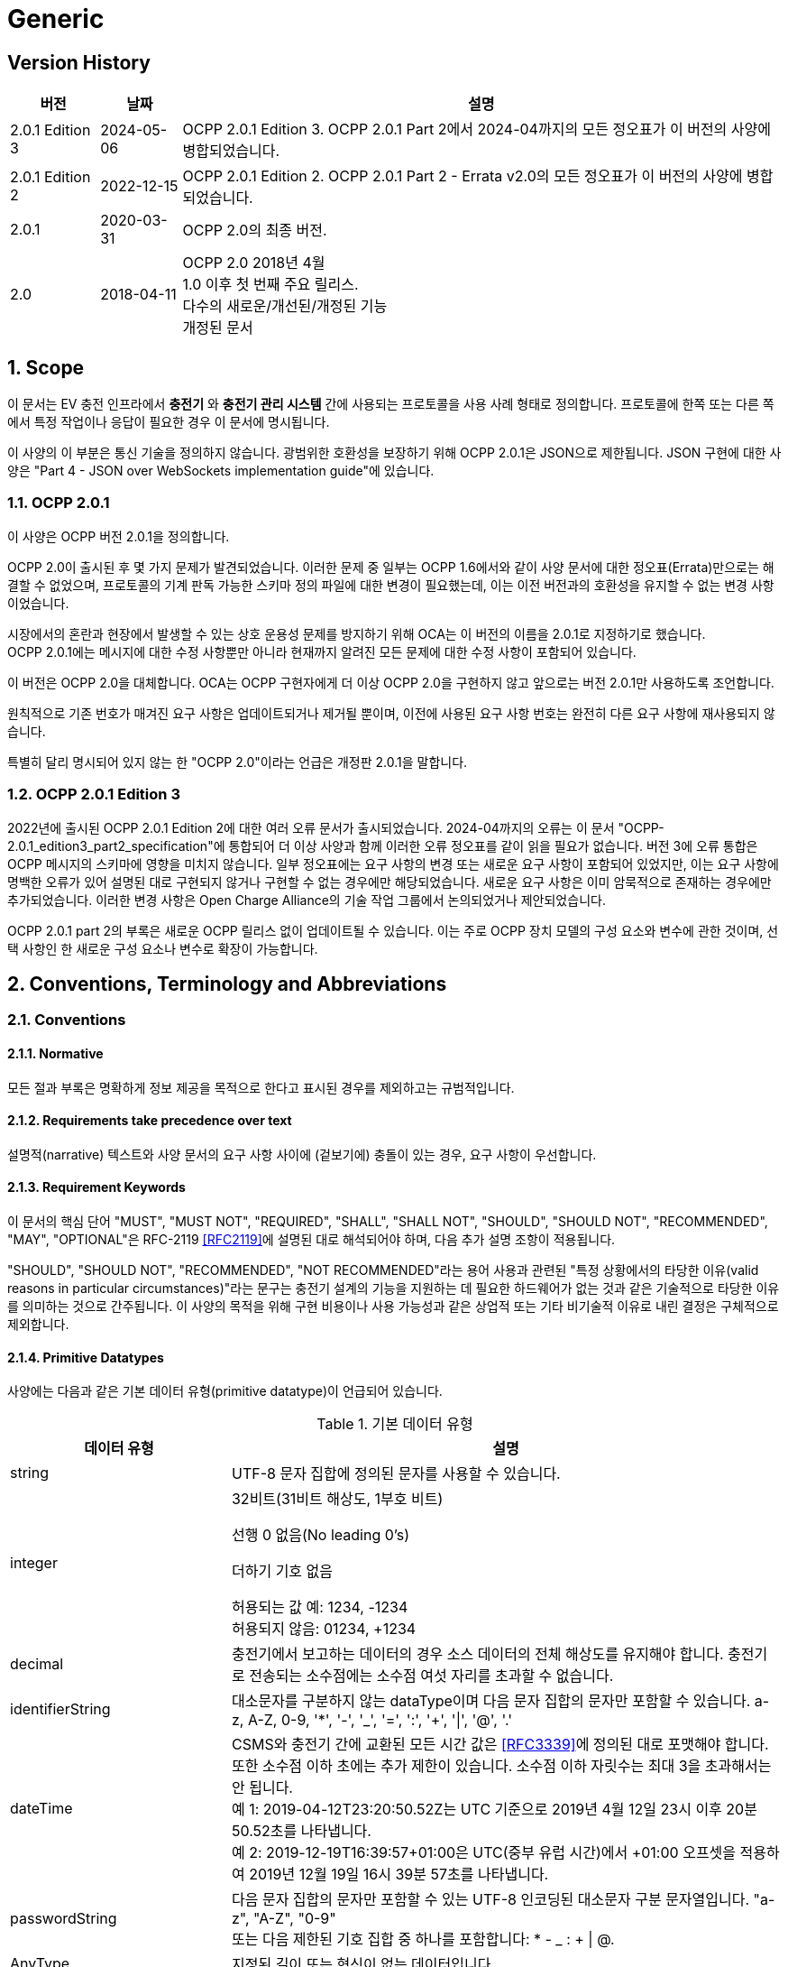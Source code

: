 = Generic
:!chapter-number:

<<<

== Version History

[cols="<.^*3",%autowidth.stretch,options="header,autowidth"]
|===
|버전 |날짜 |설명

|2.0.1 Edition 3 |2024-05-06 |OCPP 2.0.1 Edition 3. OCPP 2.0.1 Part 2에서 2024-04까지의 모든 정오표가 이 버전의 사양에 병합되었습니다.
|2.0.1 Edition 2 |2022-12-15 |OCPP 2.0.1 Edition 2. OCPP 2.0.1 Part 2 - Errata v2.0의 모든 정오표가 이 버전의 사양에 병합되었습니다.
|2.0.1 |2020-03-31 |OCPP 2.0의 최종 버전.
|2.0 |2018-04-11 |OCPP 2.0 2018년 4월 +
  1.0 이후 첫 번째 주요 릴리스. +
  다수의 새로운/개선된/개정된 기능 +
  개정된 문서
|===

:sectnums:
== Scope

이 문서는 EV 충전 인프라에서 **충전기** 와 **충전기 관리 시스템** 간에 사용되는 프로토콜을 사용 사례 형태로 정의합니다. 프로토콜에 한쪽 또는 다른 쪽에서 특정 작업이나 응답이 필요한 경우 이 문서에 명시됩니다.

이 사양의 이 부분은 통신 기술을 정의하지 않습니다. 광범위한 호환성을 보장하기 위해 OCPP 2.0.1은 JSON으로 제한됩니다. JSON 구현에 대한 사양은 "Part 4 - JSON over WebSockets implementation guide"에 있습니다.

=== OCPP 2.0.1

이 사양은 OCPP 버전 2.0.1을 정의합니다.

OCPP 2.0이 출시된 후 몇 가지 문제가 발견되었습니다. 이러한 문제 중 일부는 OCPP 1.6에서와 같이 사양 문서에 대한 정오표(Errata)만으로는 해결할 수 없었으며, 프로토콜의 기계 판독 가능한 스키마 정의 파일에 대한 변경이 필요했는데, 이는 이전 버전과의 호환성을 유지할 수 없는 변경 사항이었습니다.

시장에서의 혼란과 현장에서 발생할 수 있는 상호 운용성 문제를 방지하기 위해 OCA는 이 버전의 이름을 2.0.1로 지정하기로 했습니다. +
OCPP 2.0.1에는 메시지에 대한 수정 사항뿐만 아니라 현재까지 알려진 모든 문제에 대한 수정 사항이 포함되어 있습니다.

이 버전은 OCPP 2.0을 대체합니다. OCA는 OCPP 구현자에게 더 이상 OCPP 2.0을 구현하지 않고 앞으로는 버전 2.0.1만 사용하도록 조언합니다.

원칙적으로 기존 번호가 매겨진 요구 사항은 업데이트되거나 제거될 뿐이며, 이전에 사용된 요구 사항 번호는 완전히 다른 요구 사항에 재사용되지 않습니다.

특별히 달리 명시되어 있지 않는 한 "OCPP 2.0"이라는 언급은 개정판 2.0.1을 말합니다.

=== OCPP 2.0.1 Edition 3

2022년에 출시된 OCPP 2.0.1 Edition 2에 대한 여러 오류 문서가 출시되었습니다. 2024-04까지의 오류는 이 문서 "OCPP-2.0.1_edition3_part2_specification"에 통합되어 더 이상 사양과 함께 이러한 오류 정오표를 같이 읽을 필요가 없습니다. 버전 3에 오류 통합은 OCPP 메시지의 스키마에 영향을 미치지 않습니다. 일부 정오표에는 요구 사항의 변경 또는 새로운 요구 사항이 포함되어 있었지만, 이는 요구 사항에 명백한 오류가 있어 설명된 대로 구현되지 않거나 구현할 수 없는 경우에만 해당되었습니다. 새로운 요구 사항은 이미 암묵적으로 존재하는 경우에만 추가되었습니다. 이러한 변경 사항은 Open Charge Alliance의 기술 작업 그룹에서 논의되었거나 제안되었습니다.

OCPP 2.0.1 part 2의 부록은 새로운 OCPP 릴리스 없이 업데이트될 수 있습니다. 이는 주로 OCPP 장치 모델의 구성 요소와 변수에 관한 것이며, 선택 사항인 한 새로운 구성 요소나 변수로 확장이 가능합니다.

== Conventions, Terminology and Abbreviations

=== Conventions

==== Normative

모든 절과 부록은 명확하게 정보 제공을 목적으로 한다고 표시된 경우를 제외하고는 규범적입니다.

==== Requirements take precedence over text

설명적(narrative) 텍스트와 사양 문서의 요구 사항 사이에 (겉보기에) 충돌이 있는 경우, 요구 사항이 우선합니다.

==== Requirement Keywords

이 문서의 핵심 단어 "MUST", "MUST NOT", "REQUIRED", "SHALL", "SHALL NOT", "SHOULD", "SHOULD NOT", "RECOMMENDED", "MAY", "OPTIONAL"은 RFC-2119 <<rfc2119,[RFC2119]>>에 설명된 대로 해석되어야 하며, 다음 추가 설명 조항이 적용됩니다.

"SHOULD", "SHOULD NOT", "RECOMMENDED", "NOT RECOMMENDED"라는 용어 사용과 관련된 "특정 상황에서의 타당한 이유(valid reasons in particular circumstances)"라는 문구는 충전기 설계의 기능을 지원하는 데 필요한 하드웨어가 없는 것과 같은 기술적으로 타당한 이유를 의미하는 것으로 간주됩니다. 이 사양의 목적을 위해 구현 비용이나 사용 가능성과 같은 상업적 또는 기타 비기술적 이유로 내린 결정은 구체적으로 제외합니다.

[[primitive_datatypes]]
==== Primitive Datatypes

사양에는 다음과 같은 기본 데이터 유형(primitive datatype)이 언급되어 있습니다.

.기본 데이터 유형
[cols="<.^2,<.^5",%autowidth.stretch,options="header",frame=all,grid=all]
|===
|데이터 유형 |설명

|string |UTF-8 문자 집합에 정의된 문자를 사용할 수 있습니다.
|integer |32비트(31비트 해상도, 1부호 비트)

  선행 0 없음(No leading 0's)

  더하기 기호 없음

  허용되는 값 예: 1234, -1234 +
  허용되지 않음: 01234, +1234
|decimal |충전기에서 보고하는 데이터의 경우 소스 데이터의 전체 해상도를 유지해야 합니다. 충전기로 전송되는 소수점에는 소수점 여섯 자리를 초과할 수 없습니다.
|identifierString |대소문자를 구분하지 않는 dataType이며 다음 문자 집합의 문자만 포함할 수 있습니다. a-z, A-Z, 0-9, '*', '-', '_', '=', ':', '+', '\|', '@', '.'
|dateTime |CSMS와 충전기 간에 교환된 모든 시간 값은 <<rfc3339,[RFC3339]>>에 정의된 대로 포맷해야 합니다. 또한 소수점 이하 초에는 추가 제한이 있습니다. 소수점 이하 자릿수는 최대 3을 초과해서는 안 됩니다. +
  예 1: 2019-04-12T23:20:50.52Z는 UTC 기준으로 2019년 4월 12일 23시 이후 20분 50.52초를 나타냅니다. +
  예 2: 2019-12-19T16:39:57+01:00은 UTC(중부 유럽 시간)에서 +01:00 오프셋을 적용하여 2019년 12월 19일 16시 39분 57초를 나타냅니다.
|passwordString |다음 문자 집합의 문자만 포함할 수 있는 UTF-8 인코딩된 대소문자 구분 문자열입니다. "a-z", "A-Z", "0-9" +
  또는 다음 제한된 기호 집합 중 하나를 포함합니다: * - _ : + \| @.
|AnyType |지정된 길이 또는 형식이 없는 데이터입니다.
|boolean |다음 값만 허용됩니다: "false" 및 "true"
|===

==== Normal communication

달리 명시하지 않는 한, 모든 사용 사례와 요구 사항은 충전기와 CSMS(_Online_) 간의 정상적인 통신을 가정합니다.

==== Field description

대부분의 경우, 메시지와 데이터 유형에서 특정 필드를 사용하는 방법 또는 시기에 대한 추가 설명은 필드 설명에 제공됩니다. <<messages,Messages>> 장을 ​​참조하세요.

=== Terminology

==== General Terminology

이 섹션에는 이 문서 전체에서 사용되는 용어가 포함되어 있습니다.

.용어
[cols="<.^2s,<.^5",%autowidth.stretch,options="header",frame=all,grid=all]
|===
|용어 |설명

|Application layer |OSI-계층 5-7.
|Authentication |인증은 신원이나 속성을 확인하는 프로세스입니다. 인증에 대해 말할 때 사용자 인증(예: 발신자/수신자)과 메시지 인증을 구별해야 합니다.
|Block cipher |고정된 블록 길이의 메시지를 암호화/복호화하는 암호화 기본 요소입니다. 예: AES는 한 번에 128비트(16바이트) 블록을 암호화합니다.
|Cable Plugged in |이 문서에서는 다음을 의미할 수 있습니다. +
  - 충전기 쪽에 고정된 케이블, EV에 연결된 케이블 +
  - 충전기와 EV에 연결된 케이블 +
  - 무선 충전기가 EV를 감지 +
|Certificate |디지털 인증서는 공개 키 또는 엔터티를 인증합니다. 공개 키 인프라도 참조하세요.
|Certificate Management Protocol |PKI 내에서 X.509 디지털 인증서를 관리하는 데 사용되는 인터넷 프로토콜입니다. RFC 4210에 설명되어 있으며 RFC 4211에 설명된 인증서 요청 메시지 형식(CRMF)을 사용합니다.
|Charging Cable |EV에서 허용하는 플러그가 장착된 케이블 어셈블리로, EV와 EVSE 간 연결에 사용하도록 의도되었습니다. 한쪽은 EVSE에 영구적으로 부착되거나 EVSE에서 ​​허용하는 플러그가 장착될 수도 있습니다.
|Charging Loop |이 사양에서는 ISO 15118-2의 충전 루프 정의를 사용합니다. _ISO 15118에 따라 충전 프로세스를 제어하기 위한 V2G 메시징 단계_.
|Charging Profile |다양한 유형의 프로필에 사용되는 일반 충전 프로필입니다. 프로필에 대한 정보를 포함하고 <<charging_schedule_type,ChargingSchedule>>을 보유합니다.
|Charging Schedule |충전 프로필의 일부입니다. 충전 전력 또는 전류 제한 블록을 정의합니다. 시작 시간과 길이를 포함할 수 있습니다.
|Charging Station |충전기는 EV를 충전할 수 있는 물리적 시스템입니다. 충전기에는 하나 이상의 EVSE가 있습니다.
|Composite Charging Schedule |충전기에서 계산한 충전 일정입니다. 이는 충전기에 있는 모든 활성 일정과 가능한 지역 제한을 계산한 결과입니다. 지역 제한을 고려할 수 있습니다.
|Confidentiality |권한이 있는 엔티티만 기밀 데이터에 액세스할 수 있습니다. 데이터를 무단 액세스로부터 보호하기 위해 암호화할 수 있습니다. 그런 다음 비밀 키에 액세스할 수 있는 엔터티만 데이터를 해독한 후 데이터에 액세스할 수 있습니다.
|Connector |이 사양에서 사용되는 용어 커넥터는 충전기에서 독립적으로 작동하고 관리되는 전기 콘센트를 말합니다. 즉, 이는 단일 물리적 커넥터에 해당합니다. 어떤 경우에는 EVSE에 여러 물리적 소켓 유형 및/또는 고정 케이블/커넥터 배열(예: 커넥터)이 있어 다양한 차량 유형(예: 4륜 EV 및 전기 스쿠터)을 용이하게 할 수 있습니다.
|Contactor |일반적으로 충전기에서 충전 전원을 켜거나 끄는 데 사용되는 전기 제어 스위칭 장치입니다.
|Contract Certificate |15118 통신을 위한 EV의 충전 계약에 대한 유효한 인증서입니다.
|Control Pilot signal |충전기에서 EV에 <<iec61851_1,IEC61851-1>>에서 정의한 최대 전류 한도를 알리는 데 사용하는 신호입니다.

|Cost |EV 운전자가 소비한 에너지/시간 등에 대해 지불해야 하는 비용입니다. 세금 포함.
|Cryptographic hash function |암호 해시 함수는 단방향 함수처럼 동작해야 합니다. 이 함수는 사전 이미지 저항성, 2차 사전 이미지 저항성 및 충돌 저항성이 있어야 합니다. 입력의 변경은 출력에서 ​​명확하게 다른 결과를 생성해야 합니다. 예: SHA-256. ENISA <<ocpp_security_1,OCPP Security [1]>>도 참조하세요.
|Cryptography |ENISA 알고리즘, 키 크기 및 매개변수 보고서 [1]는 최신 기술에 대한 개요를 제공합니다.
|CSMS |충전기 관리 시스템. 충전기를 관리하고 사용자에게 충전기 사용을 허가하는 정보를 제공하는 시스템입니다.
|Data Integrity |무결성 및 메시지 인증을 참조하세요.
|Digital Signature |발신자를 인증합니다. 실제로 디지털 서명은 타원 곡선(EC)을 사용하여 구현됩니다.
|Encryption |암호화 체계를 사용하여 메시지를 무작위로 보이는 해독 불가능한 문자열(암호문)에 매핑합니다. 복호화는 암호화 프로세스를 역전하며 해당 복호화 키로만 수행할 수 있습니다. 이 복호화 키는 암호화 키(대칭 암호화)와 동일하거나 공개 키 암호 시스템의 개인 키입니다. 키가 비밀로 유지되는 동안에만 메시지의 기밀성을 보장할 수 있습니다.
|Energy Management System |지역 및/또는 계약적 제약 및/또는 계약적 인센티브에 따라 지역 부하(소비 및 생산)를 관리하는 장치입니다. 여기에는 PV, 배터리 저장 장치 등의 센서 및 제어와 같은 추가 입력이 있습니다.
|Energy Offer Period |충전기가 EV에 에너지를 제공할 준비가 되어 있는 시간입니다.
|[[energy_transfer_period]]Energy Transfer Period |EV가 제공된 에너지를 가져가거나 반환하기로 선택하는 시간입니다.
|EVSE |EVSE는 한 번에 하나의 EV에 에너지를 공급할 수 있는 충전기의 독립적으로 작동 및 관리되는 부분으로 간주됩니다.
|Hash function |메시지를 고정 길이의 비트 문자열(해시 값)에 매핑하는 함수입니다. 암호화 해시 함수도 참조하세요.
|Hash value |(암호화) 해시 함수의 출력입니다. 길이는 해시 함수의 사양에 고정되어 있습니다.
|High level communication |ISO 15118 시리즈 <<iso15118_1,[ISO15118-1]>>에 명시된 프로토콜 및 메시지와 물리적 및 데이터 링크 계층을 사용하는 양방향 디지털 통신
|Idle State |사용 사례와 시퀀스 다이어그램 모두에서 유휴 상태는 충전기가 사용 사례 관련 작업을 수행하지 않는 상태를 말합니다. 장비가 주요 기능을 즉시 제공할 수 있지만 그렇게 하지 않는 상태입니다.
|Integrity |데이터는 권한 없이 변경할 수 없습니다. 메시지 인증도 참조하세요.
|Local Controller |CSMS와 하나 이상의 충전기 사이의 논리적 엔티티로, CSMS의 입력에 따라 충전기 그룹의 충전을 제어할 수 있으며, CSMS와 독립적으로 충전기로 메시지를 보낼 수 있습니다.
|Master Pass |진행 중인 모든(또는 모든) 트랜잭션을 중지하는 데 사용할 수 있는 ID 토큰입니다. 예를 들어 법 집행 기관 직원이 트랜잭션을 중지하는 데 사용할 수 있습니다.
|Master Pass UI |마스터 패스 사용자 인터페이스는 풀 컬러 터치스크린일 수도 있지만, 사용자가 중지할 트랜잭션을 선택할 수 있도록 하는 몇 개의 버튼과 LED 및/또는 사운드일 수도 있습니다.
|Message authentication |메시지는 무단 수정으로부터 보호되어야 합니다. 메시지는 항상 진위성을 제공하는 인증 태그와 함께 보내야 합니다. 이러한 인증 태그는 AES-CCM 또는 AES-GCM과 같은 인증된 암호의 두 번째 출력이거나 메시지 인증 코드일 수 있습니다.
|Mode of Operation |작동 모드는 블록 암호가 메시지 블록을 처리하는 방식을 지정합니다. CBC 또는 CTR 모드에서 블록 암호를 사용하면 암호화만 제공되지만, CCM 또는 GCM 모드에서 블록 암호를 사용하면 일반 텍스트가 암호화되고 암호 텍스트에 대한 메시지 인증 태그가 생성됩니다.
|OCPP-J |WebSocket을 통한 JSON을 통한 OCPP.
|Offline |충전기와 CSMS 간에 통신이 불가능합니다. OCPP-J 연결의 경우 WebSocket 연결이 열리지 않습니다.
|Password authentication |사용자는 비밀번호 또는 PIN을 사용하여 신원을 증명합니다.
|Phase Rotation |전기 계량기(또는 없는 경우 그리드 연결)와 충전기 커넥터 사이의 위상 배선 순서를 정의합니다.
|Price |단일 요금 항목의 특정 가격 태그, 예: 18% VAT 포함 kWh당 0.35.

|Public-key cryptography |"공개 키가 공개되고 이후 메시지 암호화 또는 디지털 서명 검증에 사용될 수 있는 암호화 방식입니다. 각 공개 키에는 해당 개인 키인 대응 키가 있습니다. 이 키는 비밀로 유지해야 하며 메시지의 암호 해독 또는 디지털 서명에 사용됩니다. 공개 키 기본 요소는 암호화에 대한 계산 복잡도가 높기 때문에 대부분 공개 키가 모든 추가 통신이 암호화되는 공통 대칭 세션 키를 전달하는 데 사용되는 하이브리드 암호화 방식의 일부로 사용됩니다. 공개 키 인프라에서 관리하는 인증서는 공개 키의 진위성을 확인하는 데 사용됩니다. ENISA <<ocpp_security_12,OCPP Security [12]>>도 참조하세요. 가장 널리 사용되는 공개 키 암호화 방식은 RSA입니다. 디지털 서명은 타원 곡선 기반(EC) 메커니즘을 사용하여 가장 효율적으로 생성할 수 있습니다."
|Public-key infrastructure |인증서를 생성, 관리 및 해지하는 시스템입니다.
|Resume regular transaction |시퀀스 다이어그램에서 이 사용 사례/시퀀스 다이어그램이 종료되었음을 나타내는 데 사용되지만, 트랜잭션은 종료되지 않았고 계속 진행되며, 이는 해당 특정 사용 사례의 범위를 벗어납니다.
|Requirement |충족해야 할 기준을 전달하는 조항. ISO/IEC 가이드 2:2004, 7.5.
|Security Event |장치의 안전한 작동과 관련된 모든 이벤트.
|Security Function |액세스 제어, 인증 및 암호화를 포함하여 안전하게 작동하는 데 필요한 장치의 모든 기능.
|Session |OCPP의 세션은 EV의 충전 프로세스를 나타내는 일반적인 용어로, 트랜잭션을 포함할 수 있습니다.
|Session key |수명이 제한된 대칭 키.
|Symmetric cryptography |송신자와 수신자가 동일한 키를 보유합니다. 대칭 기본 요소의 예로는 블록 암호 또는 MAC이 있습니다.
|Transaction |OCPP의 트랜잭션은 구성 가능한 매개변수에 따라 시작 및 중지되는 EV 충전의 전체 프로세스의 일부입니다. 이러한 구성 가능한 매개변수는 EV가 연결되거나 EV 운전자가 승인되는 것과 같은 충전 프로세스의 순간을 나타냅니다.
|Tariff |충전 시간, 전력 사용량 및 가격에 영향을 미치는 기타 매개변수에 따른 가격 모음.
|Use case |사용 사례는 특정 목표를 달성하는 데 필요한 (상호)작용을 설명하는 구조화된 방법입니다. 이 문서에서 사용 사례는 액터 목록, 시나리오 설명, 사후 조건 및 시퀀스 다이어그램으로 구성되며 항상 번호가 매겨진 요구 사항 목록이 뒤따릅니다.
|User Authentication |통신 파트너(예: 장치의 사용자)의 신원을 확인합니다. 또한 세션 내내 통신 파트너가 여전히 살아 있는지 확인합니다.
|===

[[iso_15118_and_ocpp_terminology_mapping]]
==== ISO 15118 and OCPP terminology mapping

_이 섹션은 정보 제공을 목적으로 합니다._

ISO 15118 용어는 EV 및 충전기 내의 특정 구성 요소를 언급할 때 더 포괄적입니다. 다음 표는 이러한 용어의 "매핑"을 보여줍니다.

.ISO 15118 및 OCPP 용어 매핑
[cols="<.^,<.^",%autowidth.stretch,options="header",frame=all,grid=all]
|===
|ISO 15118 |OCPP

|ChargingProfile(EV가 소비할 예정인 시간별 전력 포함)
  |NotifyEVChargingSchedule 메시지의 ChargingSchedule과 대략적으로 일치합니다.
|SASchedule(특정 시간 동안 EV를 충전하기 위한 보조 액터의 전력 제한)
  |SetChargingProfile 메시지의 ChargingProfile과 대략적으로 일치합니다.
|EVCC(전기 자동차 통신 컨트롤러, Electric Vehicle Comunication Controller)
  |ISO 15118 통신에 사용되는 EV의 컨트롤러.
|Outlet |Connector
|SECC(공급 장비 통신 컨트롤러 Supply Equipment Communication Controller)
  |ISO 15118 통신에 사용되는 충전기의 EVSE의 컨트롤러.
|SA(보조 액터, Secondary Actor) |CSMS(또는 다른 백엔드 시스템)
|===

=== Abbreviations

==== General Abbreviations

이 섹션에는 이 문서 전체에서 사용되는 약어가 포함되어 있습니다.

.약어
[cols="<.^1s,<.^10",%autowidth.stretch,options="header",frame=all,grid=all]
|===
|약어 |설명

|AES |고급 암호화 표준(Advanced Encryption Standard). 이 블록 암호의 원래 이름은 설계자 Vincent Rijmen과 Joan Daemen의 이름을 딴 Rijndael이었습니다.
|BEV |배터리 전기 자동차(Battery Electric Vehicle)
|CMP |인증서 관리 프로토콜(Certificate Management Protocol)
|CS  |충전기(Charging Station)
|CSL |쉼표로 구분된 목록(Comma Separated List)
|CSMS |충전기 관리 시스템(Charging Station Management System)
|CSO |충전기 운영자(Charging Station Operator)
|DHCP |동적 호스트 구성 프로토콜(Dynamic Host Configuration Protocol)
|DNS |도메인 이름 시스템(Domain Name System)
|DSO |분배 시스템 운영자(Distribution System Operator)
|DST |일광 절약 시간제(Daylight Saving Time)
|EC Elliptic |곡선. ENISA <<ocpp_security_1,OCPP Security [1]>>도 참조하세요.
|ECDSA |타원 곡선 디지털 서명 알고리즘(Elliptic Curve Digital Signature Algorithm).
|EMS |에너지 관리 시스템(Energy Management System)
|ENISA |유럽 연합 네트워크 및 정보 보안 기관(European Union Agency for Network and Information Security).
|EV |전기차(Electric Vehicle)
|EVSE |EV 공급 장비(EV Supply Equipment) <<iec61851_1,IEC61851-1>>
|FQDN |정규화된 도메인 이름(Fully Qualified Domain Name)
|FTP(S) |파일 전송 프로토콜(보안)(File Transport Protocol (Secure))
|HTTP(S) |하이퍼텍스트 전송 프로토콜(보안)(HyperText Transport Protocol (Secure))
|ICCID |집적 회로 카드 식별자(Integrated Circuit Card Identifier)
|IMSI |국제 모바일 가입 ID(International Mobile Subscription Identity)
|JSON |JavaScript 단순 개체 표기법(JavaScript Simple Object Notation)
|MAC |메시지 인증 코드(Message authentication code). 데이터 무결성을 제공합니다. 예: CMAC, GMAC. ENISA <<ocpp_security_1,OCPP Security [1]>>도 참조하세요.
|NAT |네트워크 주소 변환(Network Address Translation)
|NIST |국립표준기술원(National Institute of Standards and Technology).
|NTP |네트워크 시간 프로토콜(Network Time Protocol)
|PDU |프로토콜 데이터 단위(Protocol Data Unit)
|PHEV |플러그인 하이브리드 전기 자동차(Plugin Hybrid Electric Vehicle)
|RDN |상대적 고유 이름(Relative Distinguished Name)
|RSA |발명가인 리베스트(Rivest), 샤미르(Shamir), 애들먼(Adleman)의 이름을 딴 공개 키 암호 시스템.
|RSA-PSS |RSA-PSS는 RSA 암호 시스템을 기반으로 한 새로운 서명 방식으로, 보안성을 강화한 것이 특징입니다. 이는 PKCS #1 버전 2.1에서 추가되었으며, <<ocpp_security_23, OCPP Security [23]>>를 따릅니다.
|RST |3상 전원 연결, 표준 참조 위상(Standard Reference Phasing)
|RTS |3상 전원 연결, 역방향 참조 위상(Reversed Reference Phasing)
|SRT |3상 전원 연결, 역방향 240도 회전(Reversed 240 degree rotation)
|STR |3상 전원 연결, 표준 120도 회전(Standard 120 degree rotation)
|TRS |3상 전원 연결, 표준 240도 회전(Standard 240 degree rotation)
|TSR |3상 전원 연결, 역방향 120도 회전(Reversed 120 degree rotation)
|SC |스마트 충전(Smart Charging)
|TLS |전송 계층 보안(Transport Layer Security)
|TSO |전송 시스템 운영자(Transmission System Operator)
|URI |Uniform Resource Identifier RFC-3986 <<rfc3986,[RFC3986]>>
|URL |Uniform Resource Locator - 리소스를 식별하는 것 외에도 리소스를 설명하는 방법을 제공하는 URI의 하위 집합을 말합니다. 주요 액세스 메커니즘(예: 네트워크 "위치").
|UTC |협정 세계시(Coordinated Universal Time)
|WAN |광역 네트워크(Wide Area Network).
|===

[[iso_15118_abbreviations]]
==== ISO 15118 Abbreviations

이 섹션에는 이 문서에서 사용되는 ISO 15118의 약어가 들어 있습니다.

.ISO 15118 약어
[cols="<.^1s,<.^10",%autowidth.stretch,frame=all,grid=all]
|===
|EIM |외부 식별 수단(External Identification Means)
|EMAID |E-Mobility 계정 식별자(E-Mobility Account Identifier)
|EVCC |EV 통신 컨트롤러(EV Communication Controller)
|HLC |고수준 통신(High Level Communication)
|HMI |인간-기계 인터페이스(Human Machine Interface)
|LAN |로컬 영역 네트워크(Local Area Network)
|MO |모빌리티 운영자(Mobility Operator)
|OEM |원래 장비 제조업체(Original Equipment Manufacturer)
|OCSP |온라인 인증서 상태 프로토콜(Online Certificate Status Protocol)
|PWM |펄스 폭 변조(Pulse Width Modulation)
|SA |2차 액터(Secondary Actor)
|SECC |공급 장비 통신 컨트롤러(Supply Equipment Communication Controller)
|V2G |차량-그리드 연결(Vehicle to Grid)
|===

=== Actors

_이 섹션은 정보 제공을 목적으로 합니다._

OCPP에서 시스템 액터는 기능 또는 장치를 포함합니다.

.액터
[cols="<.^2,<.^2,<.^6",%autowidth.stretch,options="header",frame=all,grid=all]
|===
|액터 이름 |액터 유형 |액터 설명

|EV 운전자 |액터 |충전기에서 EV를 충전하려는 EV 운전자.
|커넥터 |장치 |이 사양에서 사용되는 용어 "커넥터"는 충전기에서 독립적으로 작동하고 관리되는 전기 콘센트를 말합니다. 즉, 이는 단일 물리적 커넥터에 해당합니다. 어떤 경우 EVSE에 여러 개의 물리적 소켓 유형 및/또는 유형(예: 4륜 EV 및 전기 스쿠터)과 같이 여러 개의 커넥터가 있을 수 있습니다. 
|CSMS |시스템 |충전기 관리 시스템: 충전기를 관리하고 사용자가 충전기를 사용하도록 허가하는 정보를 보유합니다.
|충전기 |장치 |충전기는 EV를 충전할 수 있는 물리적 시스템입니다. 충전기에는 하나 이상의 EVSE가 있습니다.
|충전기 운영자 |행위자 |CSMS를 관리하는 당사자.
|전기 자동차 |장치 |전기 자동차, 원격 배터리와 소켓이 있는 분산 에너지 리소스.
|로컬 컨트롤러 |장치 |CSMS와 하나 이상의 충전기 사이의 논리적 엔티티로, CSMS의 입력에 따라 충전기 그룹의 충전을 제어할 수 있습니다.
|외부 제어 시스템 |행위자 |충전기 또는 CSMS에 충전 제한/제약을 부과할 수 있는 외부 시스템(예: DSO 또는 EMS).
|===

=== References

==== Generic references

.참조
[cols="<.^2s,<.^8",%autowidth.stretch,options="header",frame=all,grid=all]
|===
|참조 |설명

|[[dnp3]][DNP3] |분산 네트워크 프로토콜(Distributed Network Protocol). https://www.dnp.org/About/Overview-of-DNP3-Protocol
|[[emi3_b0]][EMI3-BO] |"eMI3 표준 버전 V1.0" http://emi3group.com/documents-links/
|[[iec60870_5_104]][IEC60870-5-104] |전기 엔지니어링 및 전력 시스템 자동화 애플리케이션에서 원격 제어(감독 제어 및 데이터 수집)에 사용되는 시스템을 정의하는 표준 세트입니다. https://webstore.iec.ch/publication/3755
|[[iec61850_7_420]][IEC61850-7-420] |분산형 에너지 자원(DER,Distributed Energy Resources)을 위한 통신 표준. https://webstore.iec.ch/publication/6019
|[[iec61851_1]][IEC61851-1] |"IEC 61851-1 2017: EV 전도성 충전 시스템 - 1부: 일반 요구 사항" https://webstore.iec.ch/publication/33644
|[[iec62196]][IEC62196] |IEC 62196: 플러그, 소켓-아웃렛, 차량 커플러 및 차량 인렛 - 전기 자동차의 전도성 충전. https://webstore.iec.ch/publication/6582
|[[iso15118_1]][ISO15118-1] |ISO 15118-1은 ISO 15118의 다른 부분을 위한 기초로서 용어와 정의, 일반 요구 사항 및 사용 사례를 지정합니다. 이는 요금 프로세스, 지불 및 부하 평준화에 영향을 미치는 측면에 대한 일반적인 개요와 공통된 이해를 제공합니다. https://webstore.iec.ch/publication/9272
|[[iso15118_2]][ISO15118-2] |도로 차량 - 차량 대 그리드 통신 인터페이스 - 2부: 기술 프로토콜 설명 및 OSI(개방형 시스템 상호 연결) ​​계층 요구 사항, 문서 식별자: 69/216/CDV. https://webstore.iec.ch/publication/9273
|[[iso4217]][ISO4217] |"ISO 4217: 통화 코드" http://www.iso.org/iso/home/standards/currency_codes.htm
|[[ocpp2_0_part4]][OCPP2.0-PART4] |"OCPP 2.0.1: 4부 - WebSockets를 통한 JSON 구현 가이드". http://www.openchargealliance.org/downloads/
|[[open_adr]][OpenADR] |"오픈 자동 수요 대응" http://www.openadr.org/
|[[rfc1321]][RFC1321] |"MD5 메시지 다이제스트 알고리즘" https://tools.ietf.org/html/rfc1321
|[[rfc2119]][RFC2119] |"요구 사항 수준을 나타내는 RFC에서 사용되는 키워드". S. Bradner. 1997년 3월. http://www.ietf.org/rfc/rfc2119.txt
|[[rfc3339]][RFC3339] |"인터넷의 날짜 및 시간: 타임스탬프" https://tools.ietf.org/html/rfc3339
|[[rfc3986]][RFC3986] |"Uniform Resource Identifier(URI): 일반 구문" https://tools.ietf.org/html/rfc3986
|[[rfc5646]][RFC5646] |"언어 식별을 위한 태그" https://tools.ietf.org/html/rfc5646
|===

==== Security related references

.보안 관련 참조
[cols="^.^2s,<.^8",%autowidth.stretch,options="header",frame=all,grid=all]
|===
|참조 |설명

|[[ocpp_security_1]][1] |ENISA 유럽 네트워크 및 정보 보안 기관, 알고리즘, 키 크기 및 매개변수 보고서 2014, 2014. (2016년 1월 17일에 마지막 액세스) https://www.enisa.europa.eu/publications/algorithms-key-size-and-parameters-report-2014
|[[ocpp_security_2]][2] |국립 표준 기술 연구소. FIPS PUB 140-2, 암호화 모듈에 대한 보안 요구 사항, 2001년 5월. http://nvlpubs.nist.gov/nistpubs/FIPS/NIST.FIPS.140-2.pdf
|[[ocpp_security_3]][3] |Cooper, D. 등, 인터넷 X.509 공개 키 인프라 인증서 및 인증서 해지 목록(CRL, Certificate Revocation List) 프로필, 인터넷 엔지니어링 태스크포스, 의견 요청 5280, 2008년 5월, http://www.ietf.org/rfc/rfc5280.txt
|[[ocpp_security_4]][4] |Dierks, T. 및 Rescorla, E., 전송 계층 보안(TLS) 프로토콜 버전 1.2, 인터넷 엔지니어링 태스크포스, 의견 요청 5246, 2008년 8월, http://www.ietf.org/rfc/rfc5246.txt
|[[ocpp_security_5]][5] |Eastlake, D., 전송 계층 보안(TLS) 확장: 확장 정의, 인터넷 엔지니어링 태스크포스, 의견 요청 6066, 2011년 1월, http://www.ietf.org/rfc/rfc6066.txt
|[[ocpp_security_6]][6] |McGrew, D. 및 Bailey, D., 전송 계층 보안(TLS)을 위한 AES-CCM 암호 모음, 인터넷 엔지니어링 태스크포스, 의견 요청 6655, 2012년 7월, http://www.ietf.org/rfc/rfc6655.txt
|[[ocpp_security_7]][7] |Rescorla E. 등, 전송 계층 보안(TLS) 재협상 표시 확장, 인터넷 엔지니어링 태스크포스, 의견 요청 5746, 2월 2010, http://www.ietf.org/rfc/rfc5746.txt
|[[ocpp_security_8]][8] |"Russel Housley, Tim Polk, Warwick Ford, David Solo. 인터넷 공개 키 인프라: X.509 인증서 및 인증서 해지 목록(CRL) 프로필, RFC 3280, 2002년 4월." https://www.ietf.org/rfc/rfc3280.txt
|[[ocpp_security_9]][9] |Pettersen. "전송 계층 보안(TLS) 다중 인증서 상태 요청 확장." RFC 6961, 2013년 6월. https://tools.ietf.org/html/rfc6961.
|[[ocpp_security_10]][10] |Hollenbeck, S., "전송 계층 보안 프로토콜 압축 방법", RFC 3749, 2004년 5월. https://www.ietf.org/rfc/rfc3749.txt
|[[ocpp_security_11]][11] |미국 국립표준기술원. 부록 C: 승인된 난수 생성기 FIPS PUB 140-2 [25], 2012년 2월. https://csrc.nist.gov/csrc/media/publications/fips/140/2/final/documents/fips1402annexc.pdf
|[[ocpp_security_12]][12] |Bundesamt für Sicherheit in der Informationstechnik: Anwendungshinweise und Interpretationen zum Schema, AIS 20, Funktionalitätsklassen und Evaluationsmethodologie für deterministische Zufallszahlengeneratoren, 버전 3.0, 본, 독일, 2013년 5월. (in 독일어) https://www.bsi.bund.de/SharedDocs/Downloads/DE/BSI/Zertifizierung/Interpretationen/AIS_20_pdf.html
|[[ocpp_security_13]][13] |Bundesamt für Sicherheit in der Informationstechnik: Anwendungshinweise und Interpretationen zum Schema, AIS 31, Funktionalitätsklassen und Evaluationsmethodologie fürphykalische Zufallszahlengeneratoren, 버전 3.0, 독일 본, 2013년 5월.(독일어) https://www.bsi.bund.de/SharedDocs/Downloads/DE/BSI/Zertifizierung/Interpretationen/AIS_31_pdf.html
|[[ocpp_security_14]][14] |"OWASP - 전송 계층 보호 치트 시트. https://www.owasp.org/index.php/Transport_Layer_Protection_Cheat_Sheet#Extended_Validation_Certificates "
|[[ocpp_security_15]][15] |P. Hoffman 및 W.C.A. Wijngaards, DNNSEC을 위한 타원 곡선 디지털 서명 알고리즘(DSA), 인터넷 엔지니어링 태스크포스(IETF) RFC 6605, 2012년 4월. http://www.ietf. org/rfc/rfc6605.txt
|[[ocpp_security_16]][16] |Adams, C., Farrell, S., Kause, T., 및 T. Mononen, "인터넷 X.509 공개 키 인프라 인증서 관리 프로토콜(CMP)", RFC 4210, 2005년 9월. https://www.ietf.org/rfc/rfc4210.txt
|[[ocpp_security_17]][17] |미국 국립표준기술원. 특별 간행물 800-57 Part 1 Rev. 4, 주요 관리 권장 사항. 2016년 1월. https://csrc.nist.gov/publications/detail/sp/800-57-part-1/rev-4/final
|[ [ocpp_security_18]][18] |RFC 2617. HTTP 인증: 기본 및 다이제스트 액세스 인증. https://www.ietf.org/rfc/rfc2617.txt
|[[ocpp_security_19]][19] |RFC 5280 . 인터넷 X.509 공개 키 인프라 인증서 및 인증서 해지 목록(CRL) 프로필. https://www.ietf.org/rfc/rfc5280.txt
|[[ocpp_security_20]][20] |OCPP 1.6. 충전 간 인터페이스 설명 스테이션 및 CSMS. 2015년 10월. http://www.openchargealliance.org/downloads/
|[[ocpp_security_21]][21] |Eekelen, M. van, Poll, E., Hubbers, E., Vieira, B., Broek, F. van den: LaQuSo1의 Enexis 및 ElaadNL을 위한 스마트 EV 충전을 위한 종단간 보안 설계. 2014년 12월 2일. https://www.elaad.nl/smart-charging-end2end-security-design/
|[ [ocpp_security_22]][22] |RFC 2986. PKCS #10: 인증 요청 구문 사양, 버전 1.7. https://www.ietf.org/rfc/rfc2986.txt
|[[ocpp_security_23]][23] |RSA-PSS. https://tools.ietf.org/html/rfc8017
|[[ocpp_security_24]][24] |Santesson 등 "X.509 인터넷 공개 키 인프라 온라인 인증서 상태 프로토콜 - OCSP" RFC 6960. 2013년 6월
|[ [ocpp_security_25]][[rfc2818]][25] |RFC 2818. TLS를 통한 HTTP. https://tools.ietf.org/html/rfc2818
|===

[[transaction]]
=== Definition of Transaction

_이 섹션은 정보 제공을 목적으로 합니다._

가능한 한 많은 비즈니스 사례를 지원하고 특정 비즈니스 사례에 필요하지 않은 너무 많은 메시지가 전송되는 것을 방지하기 위해 OCPP 2.0.1은 트랜잭션 시작 및 중지의 유연한 구성을 지원합니다. 이를 통해 시장 수요에 따라 트랜잭션 시작 및 중지를 정의할 수 있습니다.

자세한 내용은 <<flexible_transaction_start_stop,Flexible transaction start/stop>>을 참조하세요.

==== Transaction in relation to Energy Transfer Period

에너지 전송 기간은 EV와 EVSE 간에 에너지가 전송되는 기간입니다. <<transaction,Transaction>> 동안 여러 개의 <<energy_transfer_period,Energy Transfer Periods>>가 있을 수 있습니다.

여러 에너지 전송 기간은 다음 중 하나로 구분할 수 있습니다.

* EVSE가 에너지 전송을 제공하지 않는 EVSE에서 ​​시작된 전송 중단, _또는_
* EV가 EVSE에 전기적으로 연결된 상태로 유지되는 EV에서 시작된 전송 중단, _또는_
* EV가 EVSE에 전기적으로 연결되지 않은 EV에서 시작된 전송 중단.

.OCPP 충전 트랜잭션 정의
image::part2/images/figure_1.svg[OCPP 충전 트랜잭션 정의]

=== ISO 15118 support

_이 섹션은 정보 제공을 목적으로 합니다._

이 버전의 OCPP는 ISO 15118 인증(일명 "플러그 앤 차지")과 ISO 15118 기반 스마트 충전을 지원합니다. (<<iso15118_2,[ISO15118-2]>> 참조) 또한 ISO 15118 인증서를 설치하고 업데이트하는 방법을 설명합니다. 이 3가지 기능은 하나의 기능 블록으로 포함되지 않지만 사양 전체에 걸쳐 여러 장에 포함되어 있습니다. ISO 15118 인증은 기능 블록 <<iso_15118_authorization,Authorization>>에 포함되고 ISO 15118의 스마트 충전 사용 사례는 <<smart_charging,Smart Charging>> 장에 포함됩니다.
인증서 처리에 대한 설명은 별도의 기능 블록에 나와 있습니다.

15118 구현자는 15118에서 시행하는 시간 제한 제약을 알고 있어야 합니다. <<iso15118_1,[ISO15118-1]>> (페이지: 127, 표: 109) +
참고로, 15118 버전 1의 현재 시간 제한은 다음과 같습니다.

.ISO 15118 시간 제한
[cols="<.^4,<.^6",%autowidth.stretch,options="header",frame=all,grid=all]
|===
|시간 제한 |기본값

|Sequence Timeouts |60초
|Sequence Performance Timeouts |40초
|PaymentDetailsReq/Res |5초
|CertificateUpdateReq/Res |5초
|CertificateInstallationReq/Res |5초
|===

<<<

== Generic Requirements

_이 섹션은 규범적입니다._

일반 요구 사항은 기능 블록에 설명된 사용 사례 요소를 정의하기 위한 기반을 구축합니다.

.일반 요구 사항
[cols="^.^1,<.^3,<.^3,<.^3",%autowidth.stretch,options="header",frame=all,grid=all]
|===
|ID |전제 조건 |요구 사항 정의 |참고

|FR.01 |{nbsp} |<message>요청의 발신자는 다른 요청 메시지를 보내기 전에 <message>응답 또는 시간 초과를 기다려야 합니다. |{nbsp}
|FR.02 |충전기가 JSON 스키마/RPC 프레임워크에 따라 유효한 OCPP 요청 메시지를 수신하고 다른 시스템이 보안 위반을 일으키지 않는 경우
  |충전기는 RPC 프레임워크인 CALLRESULT로 응답해야 합니다.
    |충전기/CSMS가 추가 정보를 제공해야 하는 경우 응답 메시지의 _statusInfo_ 요소에서 이를 수행할 수 있습니다.
|FR.03 |충전기/CSMS가 JSON 스키마/RPC 프레임워크에 따라 잘못된 OCPP 메시지를 수신하거나 다른 시스템이 보안 위반을 발생시키는 경우
  |충전기/CSMS는 RPC 프레임워크 CALLERROR로 응답해야 합니다. |{nbsp}
|FR.04 |CSMS가 충전기에서 BootNotificationRequest를 수락하지 않고 충전기가 BootNotificationRequest가 아닌 다른 메시지를 보내는 경우
  |CSMS는 RPC 프레임워크인 CALLERROR: SecurityError로 응답해야 합니다. |{nbsp}
|FR.05 |응답 메시지에 결과를 제공하지 않지만 결과가 포함된 하나 이상의 메시지를 보내는 몇 가지 메시지가 있습니다. 다음 메시지 중 하나를 수신하는 경우; GetReport, GetBaseReport, GetMonitoringReport, GetDisplayMessages, CustomerInformation, GetChargingProfiles, GetLog, UpdateFirmware, PublishFirmware, TriggerMessage(<메시지>)
  |충전기는 아래 목록의 요청을 요청과 동일한 _requestId_ 를 사용하여 응답 메시지(화살표 "→" 뒤에 표시됨)로 확인해야 합니다. +
  GetReport → NotifyReport +
  GetBaseReport → NotifyReport +
  GetMonitoringReport → NotifyMonitoringReport +
  GetDisplayMessages → NotifyDisplayMessage +
  CustomerInformation → NotifyCustomerInformation +
  GetChargingProfiles → ReportChargingProfiles +
  GetLog → LogStatusNotification +
  UpdateFirmware → FirmwareStatusNotification +
  PublishFirmware → PublishFirmwareStatusNotification +
  TriggerMessage(<message>) → <requested message>
    |CSMS는 _requestId = X_ 에 대한 요청이 수락되었음을 알아야 하므로 이 _requestId_ 에 대한 결과 메시지를 기대할 수 있습니다. TriggerMessage에는 _requestId_ 가 없지만, TriggerMessageResponse는 요청된 메시지를 보내기 전에 보내야 한다는 의미에서 여전히 요구 사항이 적용됩니다.
|===

=== Time Format Requirements

_이 섹션은 규범적입니다._

CSMS와 충전소 간에 교환되는 모든 시간 값은 RFC-3339 <<rfc3339,[RFC3339]>>에 정의된 대로 형식화되어야 합니다. +
또한 소수점 이하 초에는 추가 제한이 주어졌습니다. 소수점 이하 자릿수는 최대 3을 초과해서는 안 됩니다. 그러나 소수점 이하 초는 사용이 제한적이고 이를 생략하면 데이터 사용량이 감소하므로 완전히 생략하는 것이 좋습니다.

CSMS와 충전소 간의 모든 시간 값은 RFC-3339 <<rfc3339,[RFC3339]>>에 지정된 대로 시간대 지정자 'Z'를 사용하여 UTC로 교환하는 것이 좋습니다. 이렇게 하면 CSMS와 충전소 간의 상호 운용성이 향상됩니다.

==== Displaying local time

충전기에서 CSO에 내부 시계 구성에 대한 세부적인 제어권을 주고 싶을 때 다음 구성 변수 중 하나 이상을 구현할 수 있습니다. <<timesource,`TimeSource`>>, <<timezone,`TimeZone`>>, <<timeoffset,`TimeOffset`>>, <<ntp_source,`NtpSource`>>, <<ntp_server_uri,`NtpServerUri`>>.

==== Daylight Saving Time

충전기가 "표준 시간"과 "일광 절약 시간(서머타임)" 기간 간의 정시에 자동으로 반기별 전환을 지원할 수 있는 방법은 두 가지가 있습니다.

* 전환 날짜와 오프셋은 구성된 <<timezone,`TimeZone`>>을 기반으로 충전기에서 알 수 있습니다.
* 전환 날짜와 오프셋은 <<next_time_offset_transition_datetime,`NextTimeOffsetTransitionDateTime`>> 및 <<time_offset_next_transition,`TimeOffsetNextTransition`>>을 통해 모든 전환에 대해 수동으로 구성됩니다.

일광 절약 시간은 EV 운전자에게 현재 시간을 표시하는 데 사용됩니다.

[[message_timeouts]]
=== Message Timeouts

_이 섹션은 규범적입니다._

OCPP는 메시지에 대한 타이밍 요구 사항을 지정하지 않습니다. 메시지 타이밍은 사용되는 기본 네트워크에 따라 크게 영향을 받습니다. GPRS 네트워크는 유선 전화와 다른 타이밍 특성을 가지고 있습니다. OCPP는 특정 유형의 네트워크를 요구하지 않지만 CSO가 선택할 수 있도록 열어두므로 OCPP는 타이밍 제약을 요구할 수 없습니다.

지침을 찾고 있다면 메시지 요청에 30초 시간 초과로 시작하여 사용되는 네트워크에 맞게 조정하세요.

충전기의 메시지 시간 초과 설정은 <<network_connection_profile_type,NetworkConnectionProfile>>의 messageTimeout 필드에서 구성할 수 있습니다. messageTimeout의 목적은 요청 메시지를 전송되지 않은 것으로 간주하고 통신 오류나 소프트웨어 오류로 인해 메시지가 도착하지 않았을 때 다른 작업을 계속할 수 있도록 하는 것입니다. 트랜잭션 관련 이벤트의 경우, 사용 사례 <<e13_transaction_related_message_not_accepted_by_csms,E13 - Transaction-related message not accepted by CSMS>>은 이런 경우 재시도 절차를 설명합니다. 기능 블록 E의 섹션 <<delivering_transaction_related_messages,Delivering transaction-related messages>>도 참조하세요.

충전기는 요청에 대한 시간 초과가 발생하거나 웹소켓 ping에 응답하지 않을 때 CSMS에 대한 연결이 제대로 작동하지 않는다는 것을 발견할 수 있습니다. 이러한 상황에서는 충전기가 연결을 끊은 다음 CSMS에 다시 연결하는 것이 좋습니다. 이렇게 하면 새 세션이 생성되고 다중 인스턴스 CSMS의 다른 엔드포인트에 연결되어 오류가 해결될 수 있습니다.

=== Language support

_이 섹션은 정보 제공을 목적으로 합니다._

CSMS는 충전기에 EV 운전자가 선호하는 언어를 제공하여 충전기가 EV 운전자의 선호도에 따라 언어로 통신할 수 있도록 합니다.

디스플레이에 메시지를 표시하는 모든 충전기의 경우 최소한 "영어"로 이를 구현하는 것이 좋습니다. EV 운전자의 선호 언어(CSMS에서 제공)가 "영어"가 아니고 충전기에 구현된 다른 언어와 일치하지 않는 경우 대체 언어로 "영어"를 사용하는 것이 좋습니다.

